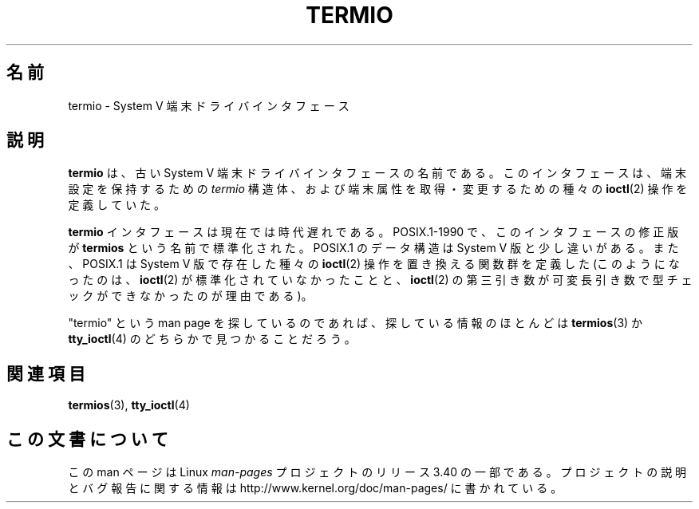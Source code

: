 .\" Copyright (c) 2006 by Michael Kerrisk <mtk.manpages@gmail.com>
.\"
.\" Permission is granted to make and distribute verbatim copies of this
.\" manual provided the copyright notice and this permission notice are
.\" preserved on all copies.
.\"
.\" Permission is granted to copy and distribute modified versions of this
.\" manual under the conditions for verbatim copying, provided that the
.\" entire resulting derived work is distributed under the terms of a
.\" permission notice identical to this one.
.\"
.\" Since the Linux kernel and libraries are constantly changing, this
.\" manual page may be incorrect or out-of-date.  The author(s) assume no
.\" responsibility for errors or omissions, or for damages resulting from
.\" the use of the information contained herein.  The author(s) may not
.\" have taken the same level of care in the production of this manual,
.\" which is licensed free of charge, as they might when working
.\" professionally.
.\"
.\" Formatted or processed versions of this manual, if unaccompanied by
.\" the source, must acknowledge the copyright and authors of this work.
.\"
.\" 28 Dec 2006 - Initial Creation
.\"
.\"*******************************************************************
.\"
.\" This file was generated with po4a. Translate the source file.
.\"
.\"*******************************************************************
.TH TERMIO 7 2006\-12\-28 Linux "Linux Programmer's Manual"
.SH 名前
termio \- System V 端末ドライバインタフェース
.SH 説明
\fBtermio\fP は、古い System V 端末ドライバインタフェースの名前である。 このインタフェースは、 端末設定を保持するための
\fItermio\fP 構造体、および端末属性を取得・変更するための種々の \fBioctl\fP(2)  操作を定義していた。

\fBtermio\fP インタフェースは現在では時代遅れである。 POSIX.1\-1990 で、このインタフェースの修正版が \fBtermios\fP
という名前で標準化された。 POSIX.1 のデータ構造は System V 版と少し違いがある。 また、POSIX.1 は System V
版で存在した種々の \fBioctl\fP(2)  操作を置き換える関数群を定義した (このようになったのは、 \fBioctl\fP(2)
が標準化されていなかったことと、 \fBioctl\fP(2)  の第三引き数が可変長引き数で型チェックができなかったのが理由である)。

"termio" という man page を探しているのであれば、 探している情報のほとんどは \fBtermios\fP(3)  か
\fBtty_ioctl\fP(4)  のどちらかで見つかることだろう。
.SH 関連項目
\fBtermios\fP(3), \fBtty_ioctl\fP(4)
.SH この文書について
この man ページは Linux \fIman\-pages\fP プロジェクトのリリース 3.40 の一部
である。プロジェクトの説明とバグ報告に関する情報は
http://www.kernel.org/doc/man\-pages/ に書かれている。
